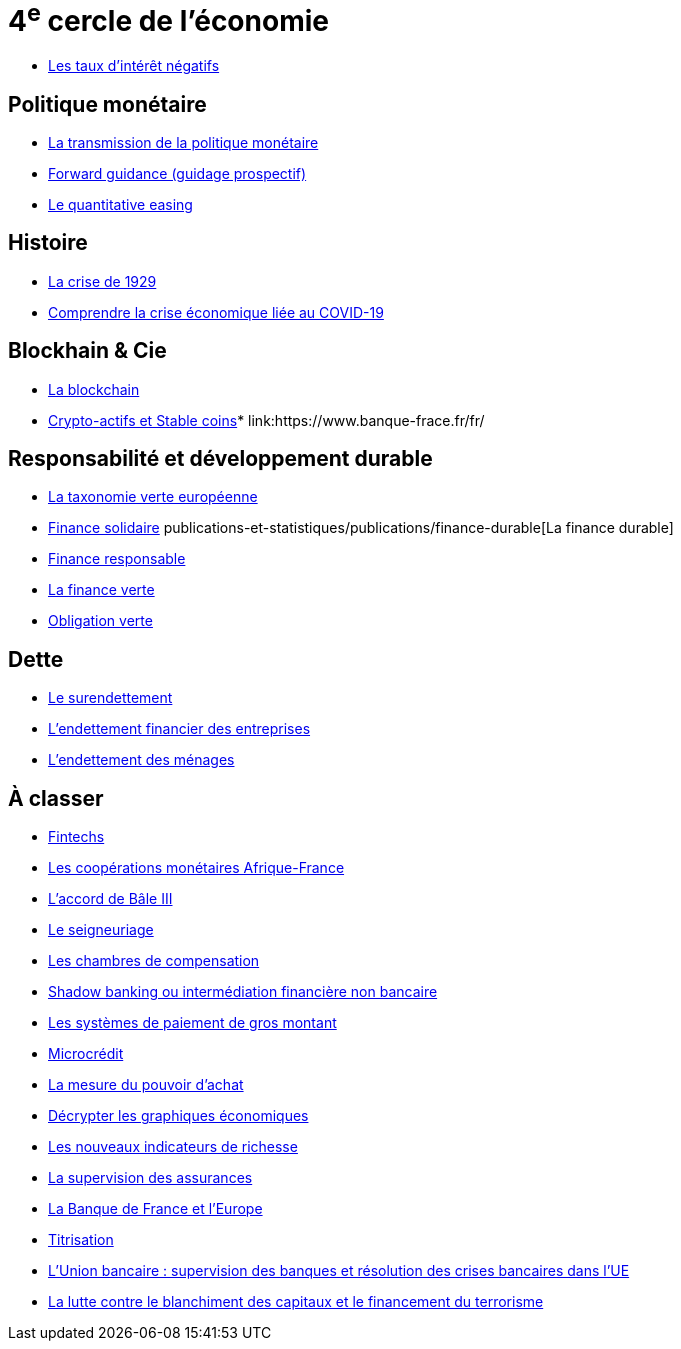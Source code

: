 = 4^e^ cercle de l'économie

* link:https://www.banque-france.fr/fr/publications-et-statistiques/publications/les-taux-dinteret-negatifs[Les taux d’intérêt négatifs]

== Politique monétaire

* link:https://www.banque-france.fr/fr/publications-et-statistiques/publications/la-transmission-de-la-politique-monetaire[La transmission de la politique monétaire]
* link:https://www.banque-france.fr/fr/publications-et-statistiques/publications/forward-guidance-guidage-prospectif[Forward guidance (guidage prospectif)]
* link:https://www.banque-france.fr/fr/publications-et-statistiques/publications/quantitative-easing[Le quantitative easing]

== Histoire

* link:https://www.banque-france.fr/fr/publications-et-statistiques/publications/la-crise-de-1929[La crise de 1929]
* link:https://www.banque-france.fr/fr/publications-et-statistiques/publications/comprendre-la-crise-economique-liee-au-covid-19[Comprendre la crise économique liée au COVID-19]

== Blockhain & Cie

* link:https://www.banque-france.fr/fr/publications-et-statistiques/publications/la-blockchain[La blockchain]
* link:https://www.banque-france.fr/fr/publications-et-statistiques/publications/crypto-actifs-et-stable-coins[Crypto-actifs et Stable coins]* link:https://www.banque-frace.fr/fr/

== Responsabilité et développement durable

* link:https://www.banque-france.fr/fr/publications-et-statistiques/publications/la-taxonomie-verte-europeenne[La taxonomie verte européenne]
* link:https://www.banque-france.fr/fr/publications-et-statistiques/publications/finance-solidaire[Finance solidaire]
publications-et-statistiques/publications/finance-durable[La finance durable]
* link:https://www.banque-france.fr/fr/publications-et-statistiques/publications/finance-responsable[Finance responsable]
* link:https://www.banque-france.fr/fr/publications-et-statistiques/publications/la-finance-verte[La finance verte]
* link:https://www.banque-france.fr/fr/publications-et-statistiques/publications/obligation-verte[Obligation verte]

== Dette

* link:https://www.banque-france.fr/fr/publications-et-statistiques/publications/le-surendettement[Le surendettement]
* link:https://www.banque-france.fr/fr/publications-et-statistiques/publications/lendettement-financier-des-entreprises[L’endettement financier des entreprises]
* link:https://www.banque-france.fr/fr/publications-et-statistiques/publications/lendettement-des-menages[L’endettement des ménages]

== À classer

* link:https://www.banque-france.fr/fr/publications-et-statistiques/publications/fintechs[Fintechs]
* link:https://www.banque-france.fr/fr/publications-et-statistiques/publications/la-zone-franc[Les coopérations monétaires Afrique-France]
* link:https://www.banque-france.fr/fr/publications-et-statistiques/publications/laccord-de-bale-iii[L’accord de Bâle III]
* link:https://www.banque-france.fr/fr/publications-et-statistiques/publications/le-seigneuriage[Le seigneuriage]
* link:https://www.banque-france.fr/fr/publications-et-statistiques/publications/les-chambres-de-compensation[Les chambres de compensation]
* link:https://www.banque-france.fr/fr/publications-et-statistiques/publications/shadow-banking-ou-intermediation-financiere-non-bancaire[Shadow banking ou intermédiation financière non bancaire]
* link:https://www.banque-france.fr/fr/publications-et-statistiques/publications/les-systemes-de-paiement-de-gros-montant[Les systèmes de paiement de gros montant]
* link:https://www.banque-france.fr/fr/publications-et-statistiques/publications/microcredit[Microcrédit]
* link:https://www.banque-france.fr/fr/publications-et-statistiques/publications/la-mesure-du-pouvoir-dachat[La mesure du pouvoir d’achat]
* link:https://www.banque-france.fr/fr/publications-et-statistiques/publications/decrypter-les-graphiques-economiques[Décrypter les graphiques économiques]
* link:https://www.banque-france.fr/fr/publications-et-statistiques/publications/les-nouveaux-indicateurs-de-richesse[Les nouveaux indicateurs de richesse]
* link:https://www.banque-france.fr/fr/publications-et-statistiques/publications/la-supervision-des-assurances[La supervision des assurances]
* link:https://www.banque-france.fr/fr/publications-et-statistiques/publications/la-banque-de-france-et-leurope[La Banque de France et l’Europe]
* link:https://www.banque-france.fr/fr/publications-et-statistiques/publications/titrisation[Titrisation]
* link:https://www.banque-france.fr/fr/publications-et-statistiques/publications/lunion-bancaire-supervision-des-banques-et-resolution-des-crises-bancaires-dans-lue[L’Union bancaire : supervision des banques et résolution des crises bancaires dans l’UE]
* link:https://www.banque-france.fr/fr/publications-et-statistiques/publications/la-lutte-contre-le-blanchiment-des-capitaux-et-le-financement-du-terrorisme[La lutte contre le blanchiment des capitaux et le financement du terrorisme]